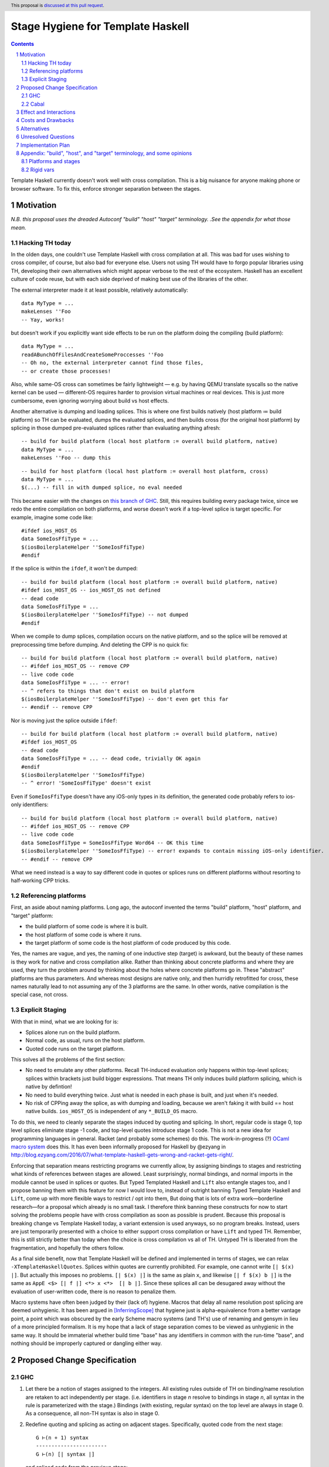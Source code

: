 Stage Hygiene for Template Haskell
==============

.. proposal-number:: Leave blank. This will be filled in when the proposal is
                     accepted.
.. ticket-url:: Leave blank. This will eventually be filled with the
                ticket URL which will track the progress of the
                implementation of the feature.
.. implemented:: Leave blank. This will be filled in with the first GHC version which
                 implements the described feature.
.. highlight:: haskell
.. header:: This proposal is `discussed at this pull request <https://github.com/ghc-proposals/ghc-proposals/pull/243>`_.
.. sectnum::
.. contents::

Template Haskell currently doesn't work well with cross compilation.
This is a big nuisance for anyone making phone or browser software.
To fix this, enforce stronger separation between the stages.

Motivation
------------

*N.B. this proposal uses the dreaded Autoconf "build" "host" "target" terminology.*
*.See the appendix for what those mean.*

Hacking TH today
~~~~~~~~~~~~~~~~

In the olden days, one couldn't use Template Haskell with cross compilation at all.
This was bad for uses wishing to cross compiler, of course, but also bad for everyone else.
Users not using TH would have to forgo popular libraries using TH, developing their own alternatives which might appear verbose to the rest of the ecosystem.
Haskell has an excellent culture of code reuse, but with each side deprived of making best use of the libraries of the other.

The external interpreter made it at least possible, relatively automatically::

  data MyType = ...
  makeLenses ''Foo
  -- Yay, works!

but doesn't work if you explicitly want side effects to be run on the platform doing the compiling (build platform)::

  data MyType = ...
  readABunchOfFilesAndCreateSomeProccesses ''Foo
  -- Oh no, the external interpreter cannot find those files,
  -- or create those processes!

Also, while same-OS cross can sometimes be fairly lightweight
— e.g. by having QEMU translate syscalls so the native kernel can be used —
different-OS requires harder to provision virtual machines or real devices.
This is just more cumbersome, even ignoring worrying about build vs host effects.

Another alternative is dumping and loading splices.
This is where one first builds natively (host platform ≔ build platform) so TH can be evaluated, dumps the evaluated splices, and then builds cross (for the original host platform) by splicing in those dumped pre-evaluated splices rather than evaluating anything afresh::

  -- build for build platform (local host platform := overall build platform, native)
  data MyType = ...
  makeLenses ''Foo -- dump this

::

  -- build for host platform (local host platform := overall host platform, cross)
  data MyType = ...
  $(...) -- fill in with dumped splice, no eval needed

This became easier with the changes on `this branch of GHC <https://gitlab.haskell.org/obsidiansystems/ghc/-/tree/wip/abrar/splices-8.6.5>`_.
Still, this requires building every package twice, since we redo the entire compilation on both platforms, and worse doesn't work if a top-level splice is target specific.
For example, imagine some code like::

  #ifdef ios_HOST_OS
  data SomeIosFfiType = ...
  $(iosBoilerplateHelper ''SomeIosFfiType)
  #endif

If the splice is within the ``ifdef``, it won't be dumped::

  -- build for build platform (local host platform := overall build platform, native)
  #ifdef ios_HOST_OS -- ios_HOST_OS not defined
  -- dead code
  data SomeIosFfiType = ...
  $(iosBoilerplateHelper ''SomeIosFfiType) -- not dumped
  #endif

When we compile to dump splices, compilation occurs on the native platform, and so the splice will be removed at preprocessing time before dumping.
And deleting the CPP is no quick fix::

  -- build for build platform (local host platform := overall build platform, native)
  -- #ifdef ios_HOST_OS -- remove CPP
  -- live code code
  data SomeIosFfiType = ... -- error!
  -- ^ refers to things that don't exist on build platform
  $(iosBoilerplateHelper ''SomeIosFfiType) -- don't even get this far
  -- #endif -- remove CPP

Nor is moving just the splice outside ``ifdef``::

  -- build for build platform (local host platform := overall build platform, native)
  #ifdef ios_HOST_OS
  -- dead code
  data SomeIosFfiType = ... -- dead code, trivially OK again
  #endif
  $(iosBoilerplateHelper ''SomeIosFfiType)
  -- ^ error! 'SomeIosFfiType' doesn't exist

Even if ``SomeIosFfiType`` doesn't have any iOS-only types in its definition, the generated code probably refers to ios-only identifiers::

  -- build for build platform (local host platform := overall build platform, native)
  -- #ifdef ios_HOST_OS -- remove CPP
  -- live code code
  data SomeIosFfiType = SomeIosFfiType Word64 -- OK this time
  $(iosBoilerplateHelper ''SomeIosFfiType) -- error! expands to contain missing iOS-only identifier.
  -- #endif -- remove CPP

What we need instead is a way to say different code in quotes or splices runs on different platforms without resorting to half-working CPP tricks.

Referencing platforms
~~~~~~~~~~~~~~~~~~~~~

First, an aside about naming platforms.
Long ago, the autoconf invented the terms "build" platform, "host" platform, and "target" platform:

- the build platform of some code is where it is built.
- the host platform of some code is where it runs.
- the target platform of some code is the host platform of code produced by this code.

Yes, the names are vague, and yes, the naming of one inductive step (target) is awkward, but the beauty of these names is they work for native and cross compilation alike.
Rather than thinking about concrete platforms and where they are used, they turn the problem around by thinking about the holes where concrete platforms go in.
These "abstract" platforms are thus parameters.
And whereas most designs are native only, and then hurridly retrofitted for cross, these names naturally lead to not assuming any of the 3 platforms are the same.
In other words, native compilation is the special case, not cross.

Explicit Staging
~~~~~~~~~~~~~~~~

With that in mind, what we are looking for is:

- Splices alone run on the build platform.
- Normal code, as usual, runs on the host platform.
- Quoted code runs on the target platform.

This solves all the problems of the first section:

- No need to emulate any other platforms.
  Recall TH-induced evaluation only happens within top-level splices; splices within brackets just build bigger expressions.
  That means TH only induces build platform splicing, which is native by defintion!

- No need to build everything twice.
  Just what is needed in each phase is built, and just when it's needed.

- No risk of CPPing away the splice, as with dumping and loading, because we aren't faking it with build == host native builds.
  ``ios_HOST_OS`` is independent of any ``*_BUILD_OS`` macro.

To do this, we need to cleanly separate the stages induced by quoting and splicing.
In short, regular code is stage 0, top level splices eliminate stage -1 code, and top-level quotes introduce stage 1 code.
This is not a new idea for programming languages in general.
Racket (and probably some schemes) do this.
The work-in-progress (?) `OCaml macro system <https://github.com/ocamllabs/ocaml-macros>`_ does this.
It has even been informally proposed for Haskell by @ezyang in `<http://blog.ezyang.com/2016/07/what-template-haskell-gets-wrong-and-racket-gets-right/>`_.

Enforcing that separation means restricting programs we currently allow,
by assigning bindings to stages and restricting what kinds of references between stages are allowed.
Least surprisingly, normal bindings, and normal imports in the module cannot be used in splices or quotes.
But Typed Templated Haskell and ``Lift`` also entangle stages too, and I propose banning them with this feature for now
I would love to, instead of outright banning Typed Template Haskell and ``Lift``, come up with more flexible ways to restrict / opt into them,
But doing that is lots of extra work—borderline research—for a proposal which already is no small task.
I therefore think banning these constructs for now to start solving the problems people have with cross compilation as soon as possible is prudent.
Because this proposal is breaking change vs Template Haskell today, a variant extension is used anyways, so no program breaks.
Instead, users are just temporarily presented with a choice to either support cross compilation or have ``Lift`` and typed TH.
Remember, this is still strictly better than today when the choice is cross compilation vs all of TH.
Untyped TH is liberated from the fragmentation, and hopefully the others follow.

As a final side benefit, now that Template Haskell will be defined and implemented in terms of stages, we can relax ``-XTemplateHaskellQuotes``.
Splices within quotes are currently prohibited.
For example, one cannot write ``[| $(x) |]``.
But actually this imposes no problems.
``[| $(x) |]`` is the same as plain ``x``, and likewise ``[| f $(x) b |]`` is the same as ``AppE <$> [| f |] <*> x <*>  [| b |]``.
Since these splices all can be desugared away without the evaluation of user-written code, there is no reason to penalize them.

Macro systems have often been judged by their (lack of) hygiene.
Macros that delay all name resolution post splicing are deemed unhygienic.
It has been argued in [InferringScope]_ that hygiene just is alpha-equivalence from a better vantage point,
a point which was obscured by the early Scheme macro systems (and TH's) use of renaming and gensym in lieu of a more principled formalism.
It is my hope that a lack of stage separation comes to be viewed as unhygienic in the same way.
It should be immaterial whether build time "base" has any identifiers in common with the run-time "base", and nothing should be improperly captured or dangling either way.

Proposed Change Specification
------------

GHC
~~~~~~~~~~~~

#. Let there be a notion of stages assigned to the integers.
   All existing rules outside of TH on binding/name resolution are retaken to act independently per stage.
   (i.e. identifiers in stage *n* resolve to bindings in stage *n*, all syntax in the rule is parameterized with the stage.)
   Bindings (with existing, regular syntax) on the top level are always in stage 0.
   As a consequence, all non-TH syntax is also in stage 0.

#. Redefine quoting and splicing as acting on adjacent stages.
   Specifically, quoted code from the next stage:
   ::
     G ⊢(n + 1) syntax
     -----------------------
     G ⊢(n) [| syntax |]
   and spliced code from the previous stage:
   ::
     G ⊢(n - 1) syntax
     -----------------------
     G ⊢(n) $(syntax)

   The existing side conditions, which restrict nested quotes and splices (i.e. stages outside of -1, 0, and 1) remain in place, but are ripe for removal in https://github.com/ghc-proposals/ghc-proposals/pulls/204.

#. Add new syntax for stage-offset imports and bindings:
   ::
     <impdecl> ::= $import <integer-literal> <<existing syntax>>
   This means import a module in stage *n* instead of stage 0 as per normal.
   ::
     <decl> ::= $let <integer-literal> <<existing syntax>> = <<existing syntax>>
   This means bind identifiers in stage *n* instead of stage 0 as per normal.
   In both case the ``$`` must not be followed by whitespace, both to avoid conflicts with other syntax and to be consistent with splices.

#. Module exports, however, are restricted to stage 0.
   There is no syntax analogous to that of definitions and imports to overcome what is for them merely a default of stage 0.

#. The current "stage restriction" on splices using bindings from the current module is abolished.
   Any stage n - 1 binding in a stage n splice is fair game.

#. Relax ``-XTemplateHaskellQuotes`` to instead allow splices, but restrict their usage so all syntax is in stages >= 0.

#. Introduce ``-XTemplateStagePersistence``.
   Which is implied by ``-XTemplateHaskellQuotes`` (and thus plain ``-XTemplateHaskell``) for backwards compatibility.
   It allows the current behavior where we blur the distinction between stages.
   In particular, with `TemplateStagePersistence` enabled:

   - Stage 0 identifiers bound in another module can be used in stage -1 (splices).
   - Stage 0 identifiers bound at the top level can be used "by reference" in stage 1.
   - Typed template haskell is allowed.
   - The ``Lift`` type class and all its associated definitions are made available.
   - Stage 0 identifiers bound anywhere can be used "by value" in stage 1, via an implicit ``lift``.

   These are always permitted today.
   But with ``-XNoTemplateStagePersistence``, overriding the default, all of those are *disabled*.

#. Extend the command line [TODO bikeshed!!] with a way to specify per-stage package dependencies and the like.
   If the emitted platform is specified without regards to a specific stage stage, it applies to stages 0, while stages -1 is left the same.
   If the platform of stage other than those two isn't specified, it defaults to that of the stage next closest to 0.
   [That's n takes's n + 1's, if n < -1, and n take's n - 1's, if n > 0.]
   All that said, the emitted platform can still be specified per-stage like the other flags.

#. When importing modules/packages, after applying the import offset ensure that the platforms match.
   Note that while each imported module only has exports in its own stage 0, those exports can contain quotes of code in stages greater than 0.
   Those stages > 0 (by the imported modules' numbering) need to also match.

#. Just as GHC defines ``*_HOST_OS`` and similar CPP identifiers today, define ``*_BUILD_*`` ones if the current module has any stage -1 package imports, and ``*_TARGET_*`` if the current module has any stage 1 package imports.
   Not always defining them helps people not use the wrong one, and improves the caching of builds (in principle at least).

Cabal
~~~~~~~~~~~~

#. Extend the ``build-depends`` syntax with an optional stage integer offset parameter.
   The default is stage 0.
   N.B ``build-tool-depends`` can be thought of as a stage -1 executable dependencies list.
   "Those executables are executed at build time, like top-evel splices, and so need to be built for the build platform."
   `<https://github.com/haskell/cabal/issues/5411>`_ asks for a ``run-tool-depends`` which would be nothing but a stage 0 executable depends.
   ``setup-depends`` can also be thought of as a stage -1 dependencies list.
   In both cases though, the metaphor is not perfect because separate executable are only loosely coupled.
   E.g libraries for Template-Haskell must be built with the same compiler / same ABI, but executable deps (including `./Setup` itself), need not be.

#. Connect today's "qualified goals" to stages.
   [TODO exact formalism, is it in scope?]
   Some properties that must be true in the brave new world:

   - Executable dependencies are cross-stage and private, they are maximally qualified in that they introduce the fewest cross-stage constraints.

   - Regular library dependencies are public and same stage.
     They carry their transitive closure in the form of mandatory unification constraints.

   - Cross-stage library dependencies are still public.
     The stages can be independent since cross-stage types don't ever unify, but *within* each stage everything works as usual.
     Compositions of cross-stage dependencies can result in same-stage dependencies, and their public closure unification "burdens" will combine.

   - Intra-package dependencies regardless of stage must resolve within the same version of the package.
     This is already the case so the setup component knows what library it's building.
     Now it is also the case so the TH library knows what types are used in its quotes.
     These only arise from immediate dependencies.
     The unification obligation is propagated like all the others, but there's no magic beyond that.
     When the same package is transitively visible in two stages, there is no same-version constraint across the two stages that arises out of thin air.

Effect and Interactions
-----------------------

Here is an example of many of the features used together, rewriting the code from the motivation.
Hypothetical ``ios-th`` package:
::
  {-# LANGUAGE TemplateHaskell #-}
  {-# LANGUAGE NoTemplateStagePersistence #-}
  module Ios.Macros where

  #ifndef ios_TARGET_OS
  # error Module shouldn't be built. Fix Cabal file!
  #endif

  import Language.Haskell.TH
  $import 1 Ios.Types (Foo(..))

  iosBoilerplateHelper :: Name -> Q Expr
  iosBoilerplateHelper name = ... [| ... :: Foo |] ...
end user code:
::
  {-# LANGUAGE TemplateHaskell #-}
  {-# LANGUAGE NoTemplateStagePersistence #-}
  module MyApp.Ios where

  #ifndef ios_HOST_OS
  # error Module shouldn't be built. Fix Cabal file!
  #endif

  import Ios.Types
  $import -1 Ios.Macros

  data SomeIosFfiType

  $let -1 unneededBinding = iosBoilerplateHelper ''SomeIosFfiType

  $(unneededBinding)

A few misc implementation notes:

Banning ``Lift`` and typed TH
  let's start with the ways typed Templated Haskell entangles the stages.
  First of all, there is name leakage.
  ::
    [|| ... :: IosOnlyType ||] :: Q (TExp IosOnlyType)
  This can't work unless we are building *on* and *for* iOS.
  Otherwise the ``IosOnlyType`` will be out of scope in one of its two usage sites.
  If we aren't compiling for iOS (iOS is not host OS), then ``IosOnlyType`` is not in scope in the quote.
  If we aren't compiling on iOS (iOS is not the build OS), the ``IosOnlyType`` is not in scope as the argument for ``TExp``.
  The latter one is the show-stopper, presumably we are compiling for ``iOS`` if we want to do this.
  Typed TH in affect assumes that any host type can be mapped back to a build type for sake of the phantom param.
  As shown, this is not always the the case.

  But even if we work around that, there's also will be semantic leakage.
  In the near future there would be
  ::
    appET :: Q (TExp (foreach x -> b x)) -> Q (TExp a) -> Q (TExp (b a))
    appET f x = [|| $$f $$x ||])

    expr :: Q (TExp (F _))
    expr = appET
       [|| ... :: foreach (x :: Int) -> F x ||]
       [|| 2 ^ 36 :: Int ||]
  How do we type ``expr``?
  ``F (2 ^ 36)``?
  But say the platform the compiler runs on (build platform) has a 32-bit ``Int``, while the platform the spliced code runs on (host platform) has a 64-bit ``Int``?
  The code when eventually spliced will have a type of ``F (2 ^ 36)``, but the quote has a type of ``TExp (F 0)``.
  This ruins the guarantees of typed Template Haskell.
  Even today with CPP'd type families:
  ::
    #if mingw_HOST_OS
    type instance F Bool = [Int]
    #else
    type instance F Bool = Tree Int
    #endif
  Say we are compiling the following from Linux to MinGW.
  ::
    [|| (... :: forall a. a -> F a) True ||] :: Q (TExp (F Bool))
  We'll have ``F Bool = [Int]`` when the code is eventually spliced, but ``TExp (F Bool) = TExp (Tree Int)`` for the quote itself.
  What this bools down to is that
  ::
    [|| ... :: F Bool ||] :: Q (TExp (F Bool)) -- seems ok
    ==>
    [|| ... :: [Int] ||] :: Q (TExp (Tree Bool)) -- not ok
  Finally, ``Lift`` is problematic for similar reasons.
  Consider
  ::
    lift (linuxOnlyValue)
  This will evaluate through something like
  ::
    lift (LinuxOnlyConstructor arg0 ...argn)
  All good so far.
  But that in turn evaluates as
  ::
    [| LinuxOnlyConstructor $(lift arg0) ...$(lift argn) |]
  If we aren't compiling to ``Linux``, ``LinuxOnlyConstructor`` will be out of scope.
  The overflowing issue doesn't break type safety, but is still nastily non-confluent.
  ::
    lift (2 ^ 25 >= 0) /= [| $(lift $ 2 ^ 25) >= 0 |]
    ==>
    [| 0 >= 0 {- on 32-bit build platform -} |] /= [| 1 >= 0 {- on 64-bit host platform -} |]
  There's no non-determinism since ``lift`` doesn't automatically commute like that,
  but the lack of bijectivity is still a foot-gun.

  The alternative to outright banning these is some sort of flexible way to associate types and terms between stages.
  For ``Lift``, at a minimum, we just need to map *values* preserving type, though bijectivity is still nice.
  Perhaps unbijective mappings would take an extra opt-in.
  For typed Template Haskell, I think we additionally need to map type *expressions* such that evaluation commutes with the mapping.
  The type for ``appET`` uses stage n rather than stage n + 1 (type) application, so we can't just concern ourselves with the mapping of type values.

Relaxing the stage restriction is hygiene at work
   We can fearlessly interpret all n - 1 code to fill in splices in stage n without the risk of encountering splices that depend on themselves.
   The stages enforce a guardedness condition.
   Inter-module infinite stages are still possible via e.g. a library that depends on itself in stage -1, but Cabal catches that rather than GHC.

"True" splices vs splices within quotes
  The new rules for ``-XTemplateHaskellQuotes`` instead require that "all syntax is in stages >= 0".
  This means every splice is within a quote.
  Those nested splices effectively cancel out with their parent quote.
  Splices from stages <= 0 (i.e. caused by syntax in stages < 0) are the "true" splices which actually force evaluation.

Spices per platform
   The 0 and -1 split for the shorthand target syntax comes from these principles:
    - All build products are confined to stage 0, so that is almost always the platform we want to change.
    - Users almost never want to change the platform the stages < 0 are built for, because that code needs to be run to produce stage 0.
      That code gets eliminated in top-level splices, or splices within top-level splices, etc.
   The adjacent stage default is less important, but still motivated.
    - If you have stages > 0 or < -1, that roughly means you are an intermediate build product.
    - Something else needs to do a stage-offset import to make your exotic stages their stage 0 or -1 so it is put to work at run-time or build-time.
    - If Cabal is aware of that, stages > 0 are already constrained.
    - If Cabal isn't aware of that, it doesn't really matter.
      But defaulting those stages' platforms to match their inner adjacent ones' is tantamount to assuming that eventual consumer is a native build.
      By common sense, this seems more likely than any cross configuration, and so is a good assumption.

Bindings interleave stages
  Note that ``$let`` can appear outside the top-level, including in contexts where a variable of later stage is bound.
  At first glance, binding a compile-time variable within a run-time variable's scope might seem like a staging violation:
  ::
    f x = $huh
      where foo = ...
            -- huh binding is a where-clause
            $let -1 huh ... = ... [| x |] ... [| foo |] ...
  But remember that later stage syntax can just be used in quotes; it is inert and cannot be evaluated.
  ``huh`` is trivially lifted outside of ``f`` since it captures the syntactic ``x`` which is static at compile-time.
  Nothing passed into ``f`` at any call site is available to ``huh``.

Forward references across splices
   The intra-module staging restriction is gone, but that's separate from the prohibition on referencing bindings.
   It just avoids the need to topologically sort splices based on references from the quotations inside them, or break cycles à la ``*.hs-boot``.
   Nevertheless, allowing circular intra-module dependencies is not trivial so it is good to decouple relaxing that restriction from this already-large proposal.
   Hopefully a future proposal will tackle this.

Faster and finer-grained builds
  Because any import could be used by TH, GHC today must be extra cautious parallelizing complation. [#thanks-mboes]_
  Firstly, a module must be built after object code or byte code for all imports is produced, lest that import be used in a splice.
  But we if we know exactly which imports could be used in splices, we'd need only wait for the interface of that module to be produced.
  Likewise, we wouldn't need to type check again if just the implementations of imports changed but the interface didn't.
  And in the the unoptimized case, we couldn't need to code-gen again either.
  GHC currently compiles all modules pessimistically, as if they all use TH and use every import in every splice, so ther are huge performance gains to be had here.

  The stage numering may make it seem like we need to build some things twice unncessarily.
  While we do have the benefit of not treating every `import` and `build-depends` as a -1 dep used by TH, what about dependencies like `base` that are almost always used in both stage 0 and stage -1 code?
  We don't necessarily need to build those twice either; the key is that import and dependency stages numbers are the property of the downstream consumer, not dependency itself.
  There is no notion of a global "true" stage 0, which would have to be something the entire dependency graph agrees on.
  Specifically, module's and libary's exported stage 0 may not necessarily be imported at stage 0.
  This is good in that we can share build artifacts more widely without breaking abstractions.
  For example, in the mostly-common native case (build == host), a library that needs another library in stage 0 and stage -1 can load the *same* build of the library in both of those stages.
  The loaded libary neither knows or cares what stage number it is used at.
  By virtue of the explicit stage attached to the import, the definitions do not unify even though the underlying build is the same.
  So likewise, the downstream libraries doesn't now or care whether 1 build is shared between both imports, or multiple separate builds are imported.
  With both side so blind, the sharing of builds in the native case is leak-free. [#backpack]_

  In the cross case, there is no getting around needing separate builds for the different platform used in each stage, but there are still performance improvements.
  As said in the motivation, we only need what is needed when it is needed, versus everything twice with splice dumping and loading.
  This reduces the size and improves the parallelism of the build plan.
  More subtly, and perhaps more importantly, are benefits with rebuilds during development.
  Let's say because of this proposal, splices (stage -1 code) are now used in a core library like `containers`.
  Let's say also that the stage -1 code depends on code which depends transitively on `containers`.
  Because of stage isolation, while developing `containers` we are free to use the old version of containers in the -1 stage.
  That means we don't have to rebuild all our dependencies each bug cycle. [#kontainers]_

  There are *still* more tricks we can do for overall build size and parallelism.
  Stage 1 code doesn't need to be evaluated, just composed correctly.
  As such, we just need the interface of imports, and don't care about the definitions behind those declarations.
  That means we just need to build as far as today's `hi` files to resolve those imports.
  Stage -1 code does need to be run, but still not compiled in the final binary since it cannot be exported.
  To satisfy that, we just `hi` files with `-fexpose-all-unfoldings` file, along with a `"naive" Core interpreter`_ which can evaluate those unfoldings.
  Splices are typically small and numerous, so it seems likely that the lower latency of starting the interpreter is worth the cost of slower evaluation once it is started.
  https://gitlab.haskell.org/ghc/ghc/issues/10871, originally made for Backpack, enshrines `hi` files with `-fexpose-all-unfoldings` as a separate "fat" interface file format.
  This is an ideal complement to the "naive" core interpreter to ensure we do no more work than necessary.

  .. [#backpack] This can be compared to repeated abstract interfaces in backpack being instantiated with the same concrete module.
      Code that just dependends on the abstract interfaces and isn't privy to their instantiation can neither assume pairs abstract types are equal or non-equal.

  .. [#kontainers] This is comparable to today's trick of renaming `containers` to `kontainers` so we can tune it and re-benchmark without rebuilding criterion and other test dependencies which themselves depend on `containers`.

Template Haskell in GHC
  The motivation evokes the specter of ecosystem splits.
  Well, we already have one with GHC in that it cannot use Template Haskell or depend on arbitrary packages.
  Cross compilation is one issue, but also ABI changes, where a newly built stage 1 compiler uses and older ABI than code it compiles.
  In a worst imagine a simultaneous ``hi``/``ho``-file format change, ABI change, and trying to cross compile a new GHC to run on a different platform.
  The GHC doing the building can neither load stage0 compiled code, since the file formats are different, nor load its own compiled code since the ABI is different.

  This proposal out of the box only solves the cross compilation issue, but it does get us closer on the other.
  The first missing piece is multi-target support for GHC.
  This allows the same new binary to create native and foreign ``hi``/``ho`` files in the new format, for TH stages -1 and 0 of the bootstrapping stage 2 GHC and its dependencies.
  [Core is multi-platform, but the resolution of CPP, cabal conditions, and other miscellanea is platform-specific.]
  I've already been working on making GHC multi-target, building on earlier work by @angerman and others, and am almost done.
  The second missing piece is the `"naive" Core interpreter`_, as described in the previous subsection.
  File formats are independent of RTS ABIs, and so the stage 1 compiler can always load a "fat" interface file it itself created and interpret it.
  Putting everything together, the stage 1 compiler makes native "fat" interface files for "stage 2, TH stage -1", and splices their evaluations into the "stage 2, TH stage 0" code to make the stage 2 GHC that will run on the foreign platform.
  [N.B. In the easy case when we don't change the ABI, compiler bootstrapping stages and TH stages coincide!
  Stage 2 - 1 = Stage 1.]

  Switching all existing ``derive-*`` code generators to TH would probably make them lighter and easier to maintain.
  It should also allow building GHC the binary with plain `cabal`.
  Hadrian would be one step closer to being another implementation of Cabal/cabal-install without GHC-specific logic.

``*_BUILD_*`` and ``*_HOST_*`` not always defined
  The conditional definition of the CPP macros ensures they don't pollute the purity of the build when they don't matter.
  This is important for highly pure build systems like Nix to not have to needless rebuild stuff when the target platform changes.
  It will also cut down on people improperly using "target" when they meant "host".

``Lift`` and qualified goals
  When we carefully introduce lifting to stage-hygienic goals, we need to ensure that the type being lifted is the same or "close enough".
  This means we will need to introduce a intra-package constraint on package defining that type across the stage pair where Lift is made available.
  Conceptually, there might be an auto-generated package with the orphan ``Lift`` instance which imposes the same version constraint on it's library dependency in both stages.

  In particular, existing qualified dependencies from ``setup-depends`` and ``build-tool-depends`` are from stage *n* to *n - 1*;
  that the stages are different alone explains why versions are allowed to differ.
  In particular this means given a dependency edge where the needed and needing components are in the same package regardless of their relative stage indices,
  the same version of the package must be used for both.

Static and dynamic linking
  It's hard to build large swaths of the ecosystem with just static libraries. [#thanks-mboes]_
  This is because GHCi "prefers" loading dynamic libraries.
  The easiest thing to do is build both ways and then throw away the shared libraries.
  The better thing to do is think of shared GHC -> static outputs as cross compilation.
  Then only stage < 0 code for splices needs be built as shared libraries (or bytecode).
  Plus, that builds aren't installed along side the stage 0 code, so there is no extra step to manually shave off the shared libraries.

Costs and Drawbacks
-------------------

- This is a huge amount of work.
  But I am fine chipping away it over a long period of time.

- Even a temporary conflict between typed TH and this could slow typed TH's adoption.

- I don't know of precedent for extensions that prevent modules from being linked together.

- Most existing libraries with commonly used TH helpers (`lens`, `aeson`) have the TH in the same Cabal component but in a different module.
  To leverage this proposal, we would have to refactor them to put those modules in a separate library component.
  It would take decent amount of conditional code to still support old GHCs, and even more to not be a breaking change on those old libraries.

Alternatives
------------

There is no fundamental reason modules couldn't export non-stage-0 items, and libraries expose non-stage-0 modules.
At the cost of more complexity, there could be a `.lib` or `.so` for each exposed stage, and imports would be offset to match the ``#import <offset>`` literal.
But in fairness, this might allow a smoother transition form how libraries are structured today.
Not only would GHC need to learn more tricks, but also Cabal and other tools.
For example, one could do ``#import 1 Control.Lens.Lens`` in ``Control.Lens.TH`` while exposing ``Control.Lens.TH`` from the same library just like today.
I decided against this as a matter of taste.
I think it good to enforce the normal form that the "main" stage is stage 0.
As to the specific example, I would rather packages leverage public Cabal sub-libraries for Template Haskell anyways;
I think that's a cleaner way to package code.

It would be nice to go straight implement typed TH by quoting types.
One would do something like::
  [|| e... :: t... ||] :: Q (TExp [t| t... |])
This correctly gets ``t...`` from the right for the argument to ``TExp``.
The problem though is the parameter is type syntax rather than a type; we've thrown away all the semantics.
We can explicitly normalize, however::
  [|| e... :: t... ||] :: Q (TExp (Normalize [t| t... |])
``Normalize`` could be some sort of magic type family that just tells GHC to do its thing, rather than a implementation of Haskell.
It's good to know there are options going forward, but I think there is just too much uncertainty here to commit to anything at this time.

Unresolved Questions
--------------------

Quotes in ``-XTemplateStagePersistence`` modules cannot reliably be used from ``-XNoTemplateStagePersistence`` modules without introducing scoping errors.
Need some way to prevent that outright, or catch those errors early, perhaps by tainting any quote with cross-stage persisted syntax.
[Thankfully the other direction is fine.
Libraries can experiment with this extension without forcing an ecosystem split.]

Implementation Plan
-------------------

I volunteer to chip away at this, thought it will take quite a while for one person to do it all.
Here is a rough plan:

#. Make GHC multi-target. I am almost done with this.

#. Land `<https://gitlab.haskell.org/ghc/ghc/merge_requests/935>`_, refactoring GHC to allow there being more than one "home package" per session.
   This PR also may help with the 2019 GSOC around `<https://gitlab.haskell.org/ghc/ghc/wikis/Multi-Session-GHC-API>`_.

#. Parameterize dependency data types (for module and package dependencies) to track dependencies per stage.

#. Refactor the implementation of Template Haskell to use the per-stage data-types.

Appendix: "build", "host", and "target" terminology, and some opinions
------------------------------------------------------------------------

These terms come from GNU Autoconf `<https://gcc.gnu.org/onlinedocs/gccint/Configure-Terms.html>`_.
You may also want to compare Nixpkgs's documentation, `<https://nixos.org/nixpkgs/manual/#ssec-cross-platform-parameters>`_, as Nixpkgs's use of these terms very much influenced this proposal.

build
  The "build" platform is the platform on which the thing is built;
  It is where the work is done.
  One should always strive to not leak the build platform; artifacts should be shareable regardless of where they are built.

host
  The "host" platform is the platform on which the thing will be run.
  This is the most important platform: it's not obscure like "target", and its not something that ought not to leak (and thus be worried about transitively) like "host".
  Too bad it also has the least salient name of the three!
  Countless bugs have been caused by people gravitating towards build and target instead.

target
  The "target" platform of a compiler is where the code produced by the compiler will run.
  The target platform is, unlike the other two platforms, not actually fundamental to the process of building software.
  It is only relevant for [building] compilers.
  It is also not a primitive concept: the target platform is the emitted code's host platform.
  But we could also speak of the "emitted code's emitted code's emitted code's.....host platform".
  Naming just one inductive step was not a good idea, and also has caused much confusion.

Here are some examples / informal definitions:

- "Native" means ``build = host``.
  I don't like the connotations of this choice of words:
  It implies that the "natural" environment of build artifact is where it is built, but that's silly, it should be where it runs!
  Moreover since the build artifacts should not betray the build platform, the nativeness vs crossness of build artifacts should be unobservable from the host platform.

- "Cross" I use to mean ``build != host``, but a cross compiler is ``host != target``.
  If one built the cross compiler themselves, we have ``build = host != target``.
  Confusion between cross compilers and cross-compiled compilers, has muddled this.

- As hinted in the notes on the target platform we have a law where if ``a `builds` b``, then ``host b`` = ``build a``.

This is a rather colorful appendix, but I really hope to convey a shift in perspective that the dry definitions alone may fail to do.
Despite Make's early popularizing of call-by-need semantics (if you squint) at build system authors, they reverted to conventional imperative thinking for cross compilation and bootstrapping.
If you focus on the building, the work, and who does it, then the build platform is given undo importance:
Native is normal, cross is weird; ``if cross then ... else ...`` code abounds.
But try focusing on the needing, the "why", so the subject and object are switched if you imagine being a anthropomorphized dependency node and looking at your now-flipped edges and new adjacent nodes like I do!
The host platform regains its rightful primacy:
We "need" something to be built that "run" on our platform, we don't care where it is built.
Target vs host comparisons are also less of a concern:
If the needer doesn't care where the dependency is built, it should care even less where the compiler that built the dependency is built.
If the compiler is multi-target, and the runtime and standard libraries can be built separately, then "target" almost isn't needed at all:
every node in the dependency graph is uniquely determined (say for caching purposes) by its build and host platforms (and dependency closure).

Platforms and stages
~~~~~~~~~~~~~~~~~~~~

I said target "'target' almost isn't needed" because ironically, given my general disdain for abstract platforms other than build and host, this proposal makes them relevant again.
While stages less than 0, corresponding to "build", "pre-build", "pre-pre-build", etc, should never leak in the library's interface,
stages greater than 0---quotes and nested quotes---corresponding to "target, "post-target", "post-post-target", do and must influence the interface.
From the building perspective this is simple: quotes are not eliminated by compilation, they remain in the interface, the package is thinking further and further ahead on how it is used.
From the needing perspective, things are more subtle.
If I have a ``-1`` import on ``Foo``, and splice some code from ``Foo``, I could end up with a quote form ``Foo`` in exposed in stage 0 of myself.
This imposes a ``target Foo ~ host Me`` constraint.
The more nested quotes a package exposes, the more such constraints we are obligated to abide by.
For sake of sound but not agonizing caching, it is crucial to know how just many positive stages dependencies have to inflict downstream.

Rigid vars
~~~~~~~~~~

Why bother with these abstract platforms?
Why not have something like separate Linux vs Windows ``import`` and ``build-depends``, or separate native vs cross ones?
Many systems in fact work this way; I changed Nixpkgs and `Meson`_ to *not* work this way as best as I could.
The simple answer is there's a combinatorial explosion.
There's many arches * many OSes * many libcs * many linking strategies that may sadly be observable, etc.
It doesn't scale to pick out individual combinations.
There is also a deeper answer that this doesn't reflect the structure anything people write.
From the building perspective, this is simple enough: build stuff for all these platforms, then build stuff using those platforms, done!
From the needing perspective, this is weird because ``build = Windows, host = Linux`` (I'll abbreviate this ``Linux -> Windows``) is nothing like ``Windows -> Linux``.
Worse, in the native case, one gets *silently spoiled* with a bunch of "build ~ host" equalities that silently disappear in the cross case.
"Cross vs Native" also adds a bunch of useless ``if cross-build then cross-thing else native-thing`` boilerplate to everything.
This is why everything (Haskell and beyond) breaks on cross: entropy increases and implicit assumptions never refuted by CI proliferate.

In the spirit of "pay for what you use", the design maxim is to start with as few constraints as possible, and have the user state their assumptions/requirements.
All the platforms of all the stages are abstract rigid vars, and the code can ask questions and case on answers.
[Note that the oh so convenient decidability of these questions about the static platforms -> casing -> non parametricity can pull against the goal of monotonicity, but this tension is more design question for `CPP replacements`_ than TH stage hygiene.]
In this case what one finds is there is very little use for a ``build me ~ host me`` constraint, unless one is writing a GHCi or something.
It's just rather arcane.
The crutch that bedeviled most code by stealth is now no longer needed!

.. [#thanks-mboes] Thanks @mboes for pointing these out.]

.. _`"naive" Core interpreter`: https://github.com/ghc-proposals/ghc-proposals/issues/162

.. [InferringScope] https://cs.brown.edu/~sk/Publications/Papers/Published/pkw-inf-scope-syn-sugar/paper.pdf

.. _`Meson`: http://mesonbuild.com/

.. _`CPP replacements`: https://icfp19.sigplan.org/details/hiw-2019-papers/9/Configuration-but-without-CPP
